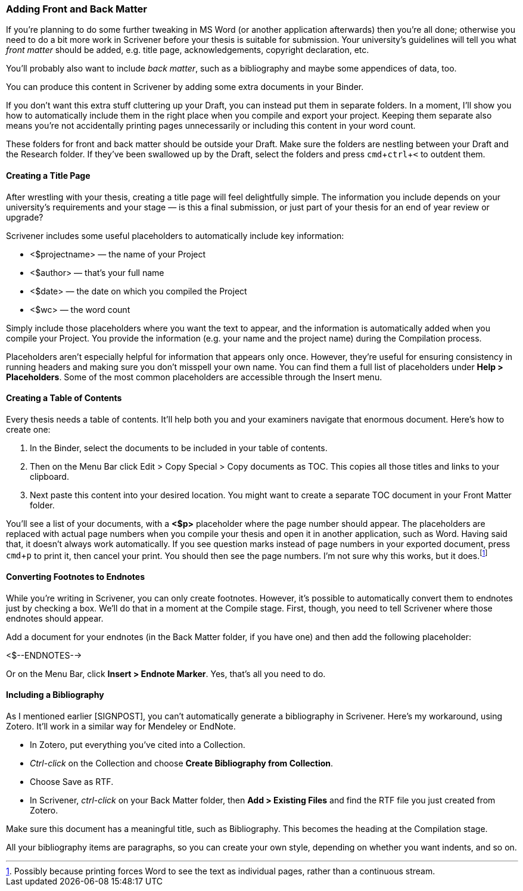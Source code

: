 :experimental:

=== Adding Front and Back Matter

If you’re planning to do some further tweaking in MS Word (or another application afterwards) then you’re all done; otherwise you need to do a bit more work in Scrivener before your thesis is suitable for submission. Your university’s guidelines will tell you what _front matter_ should be added, e.g. title page, acknowledgements, copyright declaration, etc. 

You’ll probably also want to include _back matter_, such as a bibliography and maybe some appendices of data, too.

You can produce this content in Scrivener by adding some extra documents in your Binder.

If you don’t want this extra stuff cluttering up your Draft, you can instead put them in separate folders. In a moment, I’ll show you how to automatically include them in the right place when you compile and export your project. Keeping them separate also means you’re not accidentally printing pages unnecessarily or including this content in your word count. 

These folders for front and back matter should be outside your Draft. Make sure the folders are nestling between your Draft and the Research folder. If they’ve been swallowed up by the Draft, select the folders and press kbd:[cmd + ctrl + <] to outdent them.

[screenshot: Binder with front matter and back matter ]

==== Creating a Title Page

After wrestling with your thesis, creating a title page will feel delightfully simple. The information you include depends on your university’s requirements and your stage — is this a final submission, or just part of your thesis for an end of year review or upgrade?

Scrivener includes some useful placeholders to automatically include key information:

	* <$projectname> — the name of your Project
	* <$author> — that’s your full name
	* <$date> — the date on which you compiled the Project
	* <$wc> — the word count

Simply include those placeholders where you want the text to appear, and the information is automatically added when you compile your Project. You provide the information (e.g. your name and the project name) during the Compilation process.

Placeholders aren’t especially helpful for information that appears only once. However, they’re useful for ensuring consistency in running headers and making sure you don’t misspell your own name. You can find them a full list of placeholders under *Help > Placeholders*. Some of the most common placeholders are accessible through the Insert menu.

[screenshot: Show Insert Placeholders menu ]

==== Creating a Table of Contents

Every thesis needs a table of contents. It’ll help both you and your examiners navigate that enormous document. Here’s how to create one:

	. In the Binder, select the documents to be included in your table of contents.
	. Then on the Menu Bar click Edit > Copy Special > Copy documents as TOC. This copies all those titles and links to your clipboard.
	. Next paste this content into your desired location. You might want to create a separate TOC document in your Front Matter folder. 

[screenshot: Show table of contents ]

You’ll see a list of your documents, with a *<$p>* placeholder where the page number should appear. The placeholders are replaced with actual page numbers when you compile your thesis and open it in another application, such as Word. Having said that, it doesn’t always work automatically. If you see question marks instead of page numbers in your exported document, press kbd:[cmd + p] to print it, then cancel your print. You should then see the page numbers. I’m not sure why this works, but it does.footnote:[Possibly because printing forces Word to see the text as individual pages, rather than a continuous stream.]

[screenshot: Show Word document with question marks + then with page numbers ]

==== Converting Footnotes to Endnotes

While you’re writing in Scrivener, you can only create footnotes. However, it’s possible to automatically convert them to endnotes just by checking a box. We’ll do that in a moment at the Compile stage. First, though, you need to tell Scrivener where those endnotes should appear.

Add a document for your endnotes (in the Back Matter folder, if you have one) and then add the following placeholder:

<$--ENDNOTES-->

Or on the Menu Bar, click *Insert > Endnote Marker*. Yes, that’s all you need to do. 

==== Including a Bibliography

As I mentioned earlier [SIGNPOST], you can’t automatically generate a bibliography in Scrivener. Here’s my workaround, using Zotero. It’ll work in a similar way for Mendeley or EndNote.

	* In Zotero, put everything you’ve cited into a Collection.
	* _Ctrl-click_ on the Collection and choose *Create Bibliography from Collection*.
	* Choose Save as RTF.
	* In Scrivener, _ctrl-click_ on your Back Matter folder, then *Add > Existing Files* and find the RTF file you just created from Zotero.

[screenshot: Show exporting from Zotero ]

Make sure this document has a meaningful title, such as Bibliography. This becomes the heading at the Compilation stage.

All your bibliography items are paragraphs, so you can create your own style, depending on whether you want indents, and so on.